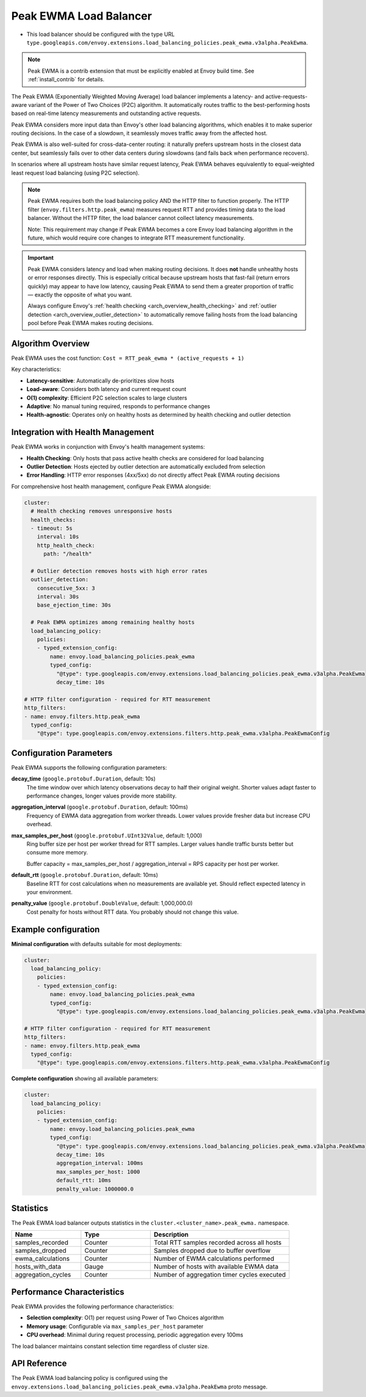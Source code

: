 .. _extension_envoy.load_balancing_policies.peak_ewma:
.. _extension_envoy.filters.http.peak_ewma:

Peak EWMA Load Balancer
========================

* This load balancer should be configured with the type URL ``type.googleapis.com/envoy.extensions.load_balancing_policies.peak_ewma.v3alpha.PeakEwma``.

.. note::

  Peak EWMA is a contrib extension that must be explicitly enabled at Envoy build time.
  See :ref:`install_contrib` for details.

The Peak EWMA (Exponentially Weighted Moving Average) load balancer implements a latency-
and active-requests-aware variant of the Power of Two Choices (P2C) algorithm. It automatically 
routes traffic to the best-performing hosts based on real-time latency measurements and 
outstanding active requests.

Peak EWMA considers more input data than Envoy's other load balancing algorithms, which enables 
it to make superior routing decisions. In the case of a slowdown, it seamlessly moves traffic 
away from the affected host. 

Peak EWMA is also well-suited for cross-data-center routing: it naturally prefers upstream 
hosts in the closest data center, but seamlessly fails over to other data centers during 
slowdowns (and fails back when performance recovers).

In scenarios where all upstream hosts have similar request latency, Peak EWMA behaves 
equivalently to equal-weighted least request load balancing (using P2C selection).

.. note::

  Peak EWMA requires both the load balancing policy AND the HTTP filter to function properly.
  The HTTP filter (``envoy.filters.http.peak_ewma``) measures request RTT and provides timing
  data to the load balancer. Without the HTTP filter, the load balancer cannot collect 
  latency measurements.
  
  Note: This requirement may change if Peak EWMA becomes a core Envoy load balancing algorithm
  in the future, which would require core changes to integrate RTT measurement functionality.

.. important::

  Peak EWMA considers latency and load when making routing decisions. It does **not** handle
  unhealthy hosts or error responses directly. This is especially critical because upstream hosts 
  that fast-fail (return errors quickly) may appear to have low latency, causing Peak EWMA to send 
  them a greater proportion of traffic — exactly the opposite of what you want.
  
  Always configure Envoy's :ref:`health checking <arch_overview_health_checking>` and 
  :ref:`outlier detection <arch_overview_outlier_detection>` to automatically remove failing 
  hosts from the load balancing pool before Peak EWMA makes routing decisions.

Algorithm Overview
------------------

Peak EWMA uses the cost function: ``Cost = RTT_peak_ewma * (active_requests + 1)``

Key characteristics:

* **Latency-sensitive**: Automatically de-prioritizes slow hosts
* **Load-aware**: Considers both latency and current request count  
* **O(1) complexity**: Efficient P2C selection scales to large clusters
* **Adaptive**: No manual tuning required, responds to performance changes
* **Health-agnostic**: Operates only on healthy hosts as determined by health checking and outlier detection

Integration with Health Management
----------------------------------

Peak EWMA works in conjunction with Envoy's health management systems:

* **Health Checking**: Only hosts that pass active health checks are considered for load balancing
* **Outlier Detection**: Hosts ejected by outlier detection are automatically excluded from selection
* **Error Handling**: HTTP error responses (4xx/5xx) do not directly affect Peak EWMA routing decisions

For comprehensive host health management, configure Peak EWMA alongside:

.. code-block:: yaml

  cluster:
    # Health checking removes unresponsive hosts
    health_checks:
    - timeout: 5s
      interval: 10s
      http_health_check:
        path: "/health"
    
    # Outlier detection removes hosts with high error rates
    outlier_detection:
      consecutive_5xx: 3
      interval: 30s
      base_ejection_time: 30s
    
    # Peak EWMA optimizes among remaining healthy hosts
    load_balancing_policy:
      policies:
      - typed_extension_config:
          name: envoy.load_balancing_policies.peak_ewma
          typed_config:
            "@type": type.googleapis.com/envoy.extensions.load_balancing_policies.peak_ewma.v3alpha.PeakEwma
            decay_time: 10s

  # HTTP filter configuration - required for RTT measurement
  http_filters:
  - name: envoy.filters.http.peak_ewma
    typed_config:
      "@type": type.googleapis.com/envoy.extensions.filters.http.peak_ewma.v3alpha.PeakEwmaConfig

Configuration Parameters
------------------------

Peak EWMA supports the following configuration parameters:

**decay_time** (``google.protobuf.Duration``, default: 10s)
  The time window over which latency observations decay to half their original weight.
  Shorter values adapt faster to performance changes, longer values provide more stability.

**aggregation_interval** (``google.protobuf.Duration``, default: 100ms) 
  Frequency of EWMA data aggregation from worker threads. Lower values provide fresher
  data but increase CPU overhead.

**max_samples_per_host** (``google.protobuf.UInt32Value``, default: 1,000)
  Ring buffer size per host per worker thread for RTT samples. Larger values handle
  traffic bursts better but consume more memory.
  
  Buffer capacity = max_samples_per_host / aggregation_interval = RPS capacity per host per worker.

**default_rtt** (``google.protobuf.Duration``, default: 10ms)
  Baseline RTT for cost calculations when no measurements are available yet. Should
  reflect expected latency in your environment.

**penalty_value** (``google.protobuf.DoubleValue``, default: 1,000,000.0)
  Cost penalty for hosts without RTT data. You probably should not change this value.

Example configuration
---------------------

**Minimal configuration** with defaults suitable for most deployments:

.. code-block:: yaml

  cluster:
    load_balancing_policy:
      policies:
      - typed_extension_config:
          name: envoy.load_balancing_policies.peak_ewma
          typed_config:
            "@type": type.googleapis.com/envoy.extensions.load_balancing_policies.peak_ewma.v3alpha.PeakEwma

  # HTTP filter configuration - required for RTT measurement
  http_filters:
  - name: envoy.filters.http.peak_ewma
    typed_config:
      "@type": type.googleapis.com/envoy.extensions.filters.http.peak_ewma.v3alpha.PeakEwmaConfig

**Complete configuration** showing all available parameters:

.. code-block:: yaml

  cluster:
    load_balancing_policy:
      policies:
      - typed_extension_config:
          name: envoy.load_balancing_policies.peak_ewma
          typed_config:
            "@type": type.googleapis.com/envoy.extensions.load_balancing_policies.peak_ewma.v3alpha.PeakEwma
            decay_time: 10s
            aggregation_interval: 100ms
            max_samples_per_host: 1000
            default_rtt: 10ms
            penalty_value: 1000000.0

Statistics
----------

The Peak EWMA load balancer outputs statistics in the ``cluster.<cluster_name>.peak_ewma.`` namespace.

.. csv-table::
  :header: Name, Type, Description
  :widths: 1, 1, 2

  samples_recorded, Counter, Total RTT samples recorded across all hosts
  samples_dropped, Counter, Samples dropped due to buffer overflow  
  ewma_calculations, Counter, Number of EWMA calculations performed
  hosts_with_data, Gauge, Number of hosts with available EWMA data
  aggregation_cycles, Counter, Number of aggregation timer cycles executed

Performance Characteristics
---------------------------

Peak EWMA provides the following performance characteristics:

* **Selection complexity**: O(1) per request using Power of Two Choices algorithm
* **Memory usage**: Configurable via ``max_samples_per_host`` parameter
* **CPU overhead**: Minimal during request processing, periodic aggregation every 100ms

The load balancer maintains constant selection time regardless of cluster size.

API Reference
-------------

The Peak EWMA load balancing policy is configured using the 
``envoy.extensions.load_balancing_policies.peak_ewma.v3alpha.PeakEwma`` proto message.
